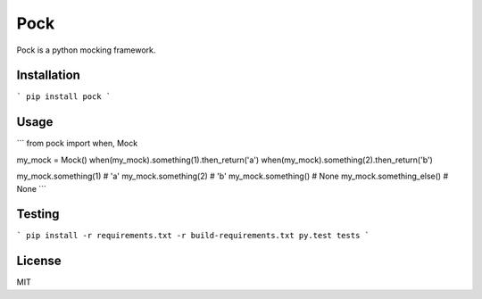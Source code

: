 Pock
====

Pock is a python mocking framework.


Installation
------------

```
pip install pock
```


Usage
-----

```
from pock import when, Mock

my_mock = Mock()
when(my_mock).something(1).then_return('a')
when(my_mock).something(2).then_return('b')

my_mock.something(1)  # 'a'
my_mock.something(2)  # 'b'
my_mock.something()  # None
my_mock.something_else()  # None
```


Testing
-------

```
pip install -r requirements.txt -r build-requirements.txt
py.test tests
```


License
-------

MIT
